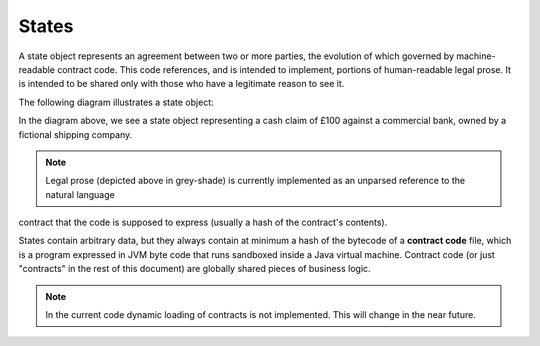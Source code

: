 States
======

A state object represents an agreement between two or more parties, the evolution of which governed by machine-readable contract code.
This code references, and is intended to implement, portions of human-readable legal prose.
It is intended to be shared only with those who have a legitimate reason to see it.

The following diagram illustrates a state object:

.. image:: resources/contract.png

In the diagram above, we see a state object representing a cash claim of £100 against a commercial bank, owned by a fictional shipping company.

.. note:: Legal prose (depicted above in grey-shade) is currently implemented as an unparsed reference to the natural language
contract that the code is supposed to express (usually a hash of the contract's contents).

States contain arbitrary data, but they always contain at minimum a hash of the bytecode of a
**contract code** file, which is a program expressed in JVM byte code that runs sandboxed inside a Java virtual machine.
Contract code (or just "contracts" in the rest of this document) are globally shared pieces of business logic.

.. note:: In the current code dynamic loading of contracts is not implemented. This will change in the near future.